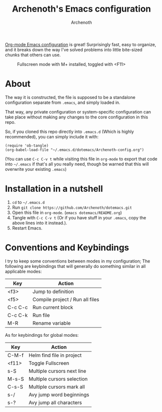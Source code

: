 #+TITLE:Archenoth's Emacs configuration
#+AUTHOR:Archenoth
#+EMAIL:Archenoth@gmail.com
:SETTINGS:
#+STARTUP: hidestars inlineimages
#+TOC: headlines 1
:END:

[[file:./Archenoth-config.org][Org-mode Emacs configuration]] is great! Surprisingly fast, easy to
organize, and it breaks down the way I've solved problems into little
bite-sized chunks that others can use.

#+ATTR_LATEX: :width 1000
#+CAPTION:Fullscreen mode with M+ installed, toggled with <F11>
[[./fullscreen.png]]

* About
The way it is constructed, the file is supposed to be a standalone
configuration separate from =.emacs=, and simply loaded in.

That way, any private configuration or system-specific configuration
can take place without making any changes to the core configuration
in this repo.

So, if you cloned this repo directly into =.emacs.d= (Which is highly
recommended), you can simply include it with:

#+BEGIN_SRC elisp :tangle ~/.emacs :padline no
  (require 'ob-tangle)
  (org-babel-load-file "~/.emacs.d/dotemacs/Archenoth-config.org")
#+END_SRC

(You can use =C-c C-v t= while visiting this file in =org-mode= to
export that code into =~/.emacs= if that's all you really need, though
be warned that this will overwrite your existing =.emacs=)

* Installation in a nutshell
1. =cd= to =~/.emacs.d=
2. Run =git clone https://github.com/Archenoth/dotemacs.git=
3. Open this file in =org-mode=. (=emacs dotemacs/README.org=)
4. Tangle with =C-c C-v t= (Or if you have stuff in your =.emacs=,
   copy the above lines into it instead.).
5. Restart Emacs.

* Conventions and Keybindings
I try to keep some conventions between modes in my configuration; The
following are keybindings that will generally do something similar in
all applicable modes:

| Key     | Action                          |
|---------+---------------------------------|
| <f3>    | Jump to definition              |
| <f5>    | Compile project / Run all files |
| C-c C-c | Run current block               |
| C-c C-k | Run file                        |
| M-R     | Rename variable                 |

As for keybindings for global modes:

| Key   | Action                         |
|-------+--------------------------------|
| C-M-f | Helm find file in project      |
| <f11> | Toggle Fullscreen              |
| s-S   | Multiple cursors next line     |
| M-s-S | Multiple cursors selection     |
| C-s-S | Multiple cursors mark all      |
| s-/   | Avy jump word beginnings     |
| s-?   | Avy jump all characters      |

# Local Variables:
# org-image-actual-width: nil
# eval: (org-display-inline-images t nil)
# End:
